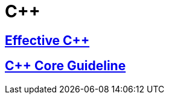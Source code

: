 = {cpp}

== link:EffectiveCpp/index.adoc[Effective {cpp}]

== link:cpp_core_guideline/index.adoc[{cpp} Core Guideline]